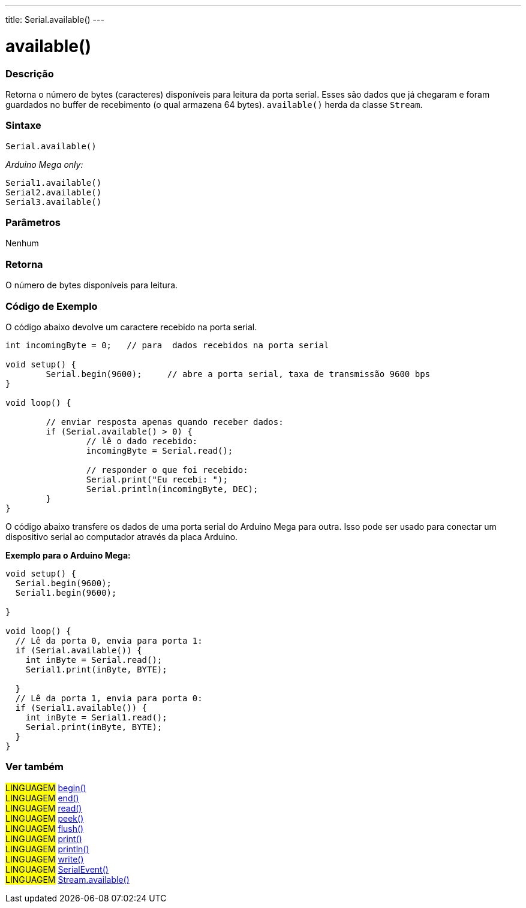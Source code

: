 ---
title: Serial.available()
---

= available()


// OVERVIEW SECTION STARTS
[#overview]
--

[float]
=== Descrição
Retorna o número de bytes (caracteres) disponíveis para leitura da porta serial. Esses são dados que já chegaram e foram guardados no buffer de recebimento (o qual armazena 64 bytes). `available()` herda da classe `Stream`.
[%hardbreaks]


[float]
=== Sintaxe
`Serial.available()`

_Arduino Mega only:_

`Serial1.available()` +
`Serial2.available()` +
`Serial3.available()`


[float]
=== Parâmetros
Nenhum

[float]
=== Retorna
O número de bytes disponíveis para leitura.
--
// OVERVIEW SECTION ENDS




// HOW TO USE SECTION STARTS
[#howtouse]
--
[float]
=== Código de Exemplo
// Describe what the example code is all about and add relevant code   ►►►►► THIS SECTION IS MANDATORY ◄◄◄◄◄
O código abaixo devolve um caractere recebido na porta serial.

[source,arduino]
----
int incomingByte = 0;	// para  dados recebidos na porta serial

void setup() {
	Serial.begin(9600);	// abre a porta serial, taxa de transmissão 9600 bps
}

void loop() {

	// enviar resposta apenas quando receber dados:
	if (Serial.available() > 0) {
		// lê o dado recebido:
		incomingByte = Serial.read();

		// responder o que foi recebido:
		Serial.print("Eu recebi: ");
		Serial.println(incomingByte, DEC);
	}
}
----
[%hardbreaks]

O código abaixo transfere os dados de uma porta serial do Arduino Mega para outra. Isso pode ser usado para conectar um dispositivo serial ao computador através da placa Arduino.

*Exemplo para o Arduino Mega:*
[source,arduino]
----
void setup() {
  Serial.begin(9600);
  Serial1.begin(9600);

}

void loop() {
  // Lê da porta 0, envia para porta 1:
  if (Serial.available()) {
    int inByte = Serial.read();
    Serial1.print(inByte, BYTE);

  }
  // Lê da porta 1, envia para porta 0:
  if (Serial1.available()) {
    int inByte = Serial1.read();
    Serial.print(inByte, BYTE);
  }
}
----

--
// HOW TO USE SECTION ENDS


// SEE ALSO SECTION
[#see_also]
--

[float]
=== Ver também

[role="language"]
#LINGUAGEM# link:../begin[begin()] +
#LINGUAGEM# link:../end[end()] +
#LINGUAGEM# link:../read[read()] +
#LINGUAGEM# link:../peek[peek()] +
#LINGUAGEM# link:../flush[flush()] +
#LINGUAGEM# link:../print[print()] +
#LINGUAGEM# link:../println[println()] +
#LINGUAGEM# link:../write[write()] +
#LINGUAGEM# link:../serialevent[SerialEvent()] +
#LINGUAGEM# link:../../stream/streamavailable[Stream.available()]

--
// SEE ALSO SECTION ENDS
